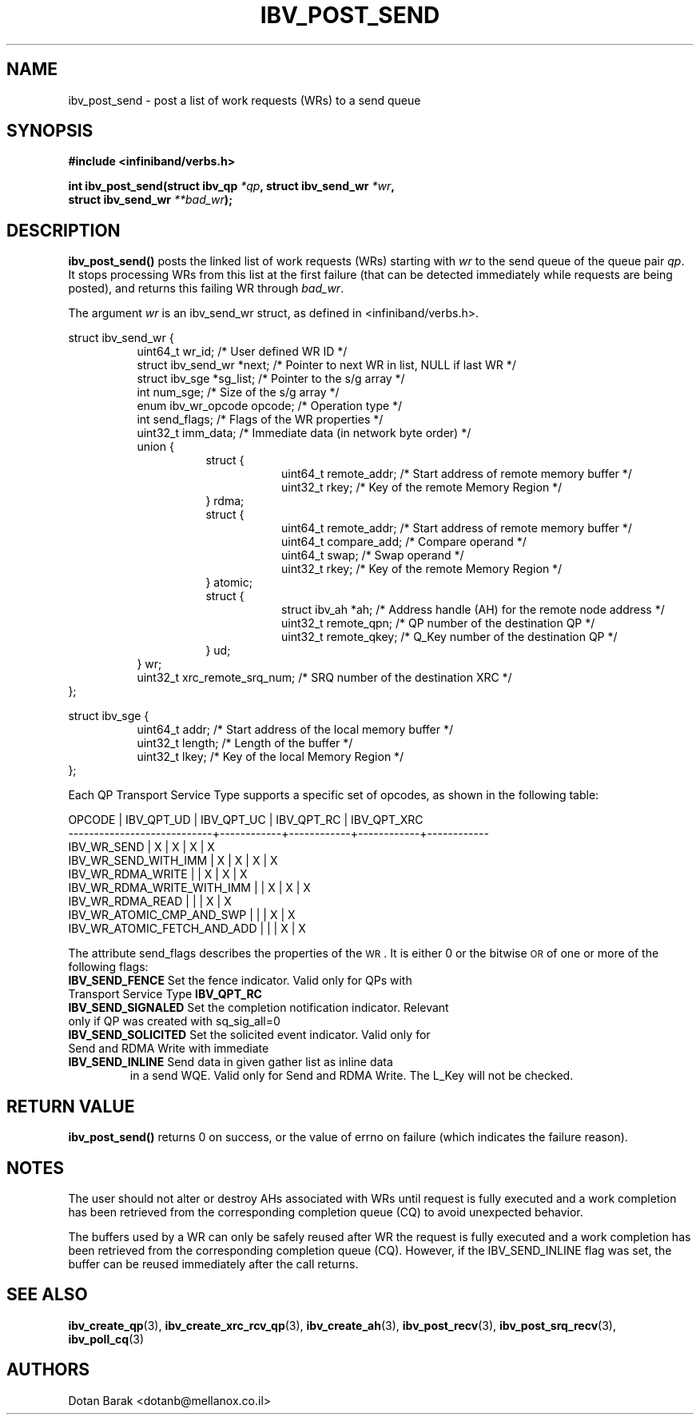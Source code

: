 .\" -*- nroff -*-
.\"
.TH IBV_POST_SEND 3 2006-10-31 libibverbs "Libibverbs Programmer's Manual"
.SH "NAME"
ibv_post_send \- post a list of work requests (WRs) to a send queue
.SH "SYNOPSIS"
.nf
.B #include <infiniband/verbs.h>
.sp
.BI "int ibv_post_send(struct ibv_qp " "*qp" ", struct ibv_send_wr " "*wr" ,
.BI "                  struct ibv_send_wr " "**bad_wr" );
.fi
.SH "DESCRIPTION"
.B ibv_post_send()
posts the linked list of work requests (WRs) starting with
.I wr
to the send queue of the queue pair
.I qp\fR.
It stops processing WRs from this list at the first failure (that can
be detected immediately while requests are being posted), and returns
this failing WR through
.I bad_wr\fR.
.PP
The argument
.I wr
is an ibv_send_wr struct, as defined in <infiniband/verbs.h>.
.PP
.nf
struct ibv_send_wr {
.in +8
uint64_t                wr_id;                  /* User defined WR ID */
struct ibv_send_wr     *next;                   /* Pointer to next WR in list, NULL if last WR */
struct ibv_sge         *sg_list;                /* Pointer to the s/g array */
int                     num_sge;                /* Size of the s/g array */
enum ibv_wr_opcode      opcode;                 /* Operation type */
int                     send_flags;             /* Flags of the WR properties */
uint32_t                imm_data;               /* Immediate data (in network byte order) */
union {
.in +8
struct {
.in +8
uint64_t        remote_addr;    /* Start address of remote memory buffer */
uint32_t        rkey;           /* Key of the remote Memory Region */
.in -8
} rdma;
struct {
.in +8
uint64_t        remote_addr;    /* Start address of remote memory buffer */ 
uint64_t        compare_add;    /* Compare operand */
uint64_t        swap;           /* Swap operand */
uint32_t        rkey;           /* Key of the remote Memory Region */
.in -8
} atomic;
struct {
.in +8
struct ibv_ah  *ah;             /* Address handle (AH) for the remote node address */
uint32_t        remote_qpn;     /* QP number of the destination QP */
uint32_t        remote_qkey;    /* Q_Key number of the destination QP */
.in -8
} ud;
.in -8
} wr;
uint32_t                xrc_remote_srq_num;     /* SRQ number of the destination XRC */
.in -8
};
.sp
.nf
struct ibv_sge {
.in +8
uint64_t                addr;                   /* Start address of the local memory buffer */
uint32_t                length;                 /* Length of the buffer */
uint32_t                lkey;                   /* Key of the local Memory Region */
.in -8
};
.fi
.PP
Each QP Transport Service Type supports a specific set of opcodes, as shown in the following table:
.PP
.nf
OPCODE                      | IBV_QPT_UD | IBV_QPT_UC | IBV_QPT_RC | IBV_QPT_XRC
\-\-\-\-\-\-\-\-\-\-\-\-\-\-\-\-\-\-\-\-\-\-\-\-\-\-\-\-+\-\-\-\-\-\-\-\-\-\-\-\-+\-\-\-\-\-\-\-\-\-\-\-\-+\-\-\-\-\-\-\-\-\-\-\-\-+\-\-\-\-\-\-\-\-\-\-\-\-
IBV_WR_SEND                 |     X      |     X      |     X      |     X
IBV_WR_SEND_WITH_IMM        |     X      |     X      |     X      |     X
IBV_WR_RDMA_WRITE           |            |     X      |     X      |     X
IBV_WR_RDMA_WRITE_WITH_IMM  |            |     X      |     X      |     X
IBV_WR_RDMA_READ            |            |            |     X      |     X
IBV_WR_ATOMIC_CMP_AND_SWP   |            |            |     X      |     X
IBV_WR_ATOMIC_FETCH_AND_ADD |            |            |     X      |     X
.fi
.PP
The attribute send_flags describes the properties of the \s-1WR\s0. It is either 0 or the bitwise \s-1OR\s0 of one or more of the following flags:
.PP
.TP
.B IBV_SEND_FENCE \fR Set the fence indicator.  Valid only for QPs with Transport Service Type \fBIBV_QPT_RC
.TP
.B IBV_SEND_SIGNALED \fR Set the completion notification indicator.  Relevant only if QP was created with sq_sig_all=0
.TP
.B IBV_SEND_SOLICITED \fR Set the solicited event indicator.  Valid only for Send and RDMA Write with immediate
.TP
.B IBV_SEND_INLINE \fR Send data in given gather list as inline data
in a send WQE.  Valid only for Send and RDMA Write.  The L_Key will not be checked.
.SH "RETURN VALUE"
.B ibv_post_send()
returns 0 on success, or the value of errno on failure (which indicates the failure reason).
.SH "NOTES"
The user should not alter or destroy AHs associated with WRs until
request is fully executed and a work completion has been retrieved
from the corresponding completion queue (CQ) to avoid unexpected
behavior.
.PP
The buffers used by a WR can only be safely reused after WR the
request is fully executed and a work completion has been retrieved
from the corresponding completion queue (CQ). However, if the
IBV_SEND_INLINE flag was set, the buffer can be reused immediately
after the call returns.
.SH "SEE ALSO"
.BR ibv_create_qp (3),
.BR ibv_create_xrc_rcv_qp (3),
.BR ibv_create_ah (3),
.BR ibv_post_recv (3),
.BR ibv_post_srq_recv (3),
.BR ibv_poll_cq (3)
.SH "AUTHORS"
.TP
Dotan Barak <dotanb@mellanox.co.il>
